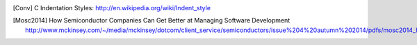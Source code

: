 .. _citations:

.. |br| raw:: html

    <br />

.. only:: html

    Citations
    =========

    .. include:: ../AUTHORS.rst

    .. include:: ../HISTORY.rst

    Bibliography
    ++++++++++++

.. only:: latex

    Authors
    =======

    .. include:: ../AUTHORS.rst

    .. include:: ../HISTORY.rst

.. [Conv]      C Indentation Styles:
    http://en.wikipedia.org/wiki/Indent_style

.. [Mosc2014]  How Semiconductor Companies Can Get Better at Managing Software Development
    http://www.mckinsey.com/~/media/mckinsey/dotcom/client_service/semiconductors/issue%204%20autumn%202014/pdfs/mosc2014_how_semiconductor_companies_can_get_better_at_managing_software_development.ashx
